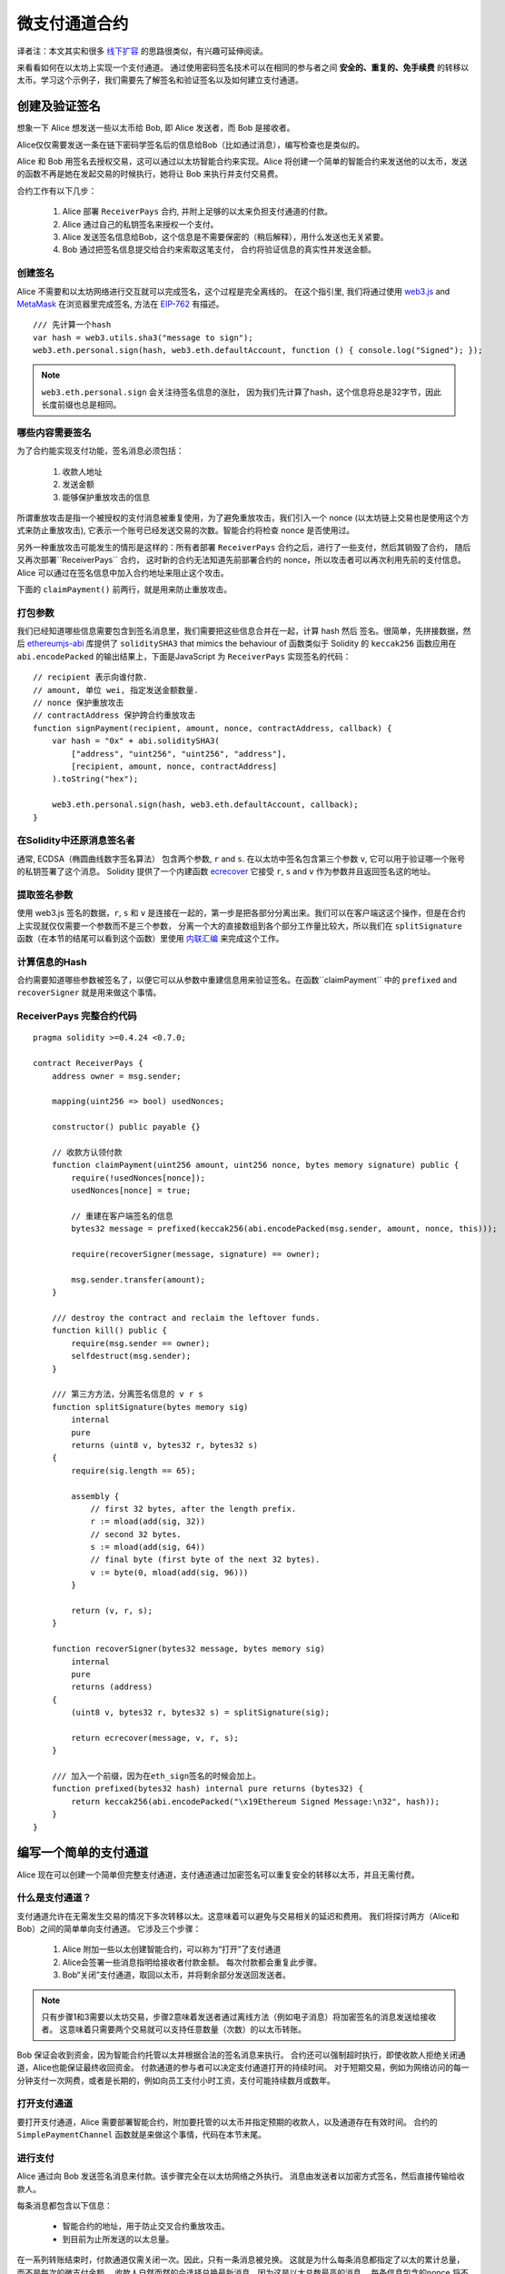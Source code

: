 ********************
微支付通道合约
********************

译者注：本文其实和很多  `线下扩容 <https://wiki.learnblockchain.cn/ethereum/layer-2.html>`_ 的思路很类似，有兴趣可延伸阅读。

来看看如何在以太坊上实现一个支付通道。
通过使用密码签名技术可以在相同的参与者之间 **安全的、重复的、免手续费** 的转移以太币。学习这个示例子，我们需要先了解签名和验证签名以及如何建立支付通道。


创建及验证签名
=================================

想象一下 Alice 想发送一些以太币给 Bob, 即 Alice 发送者，而 Bob 是接收者。

Alice仅仅需要发送一条在链下密码学签名后的信息给Bob（比如通过消息），编写检查也是类似的。

Alice 和 Bob 用签名去授权交易，这可以通过以太坊智能合约来实现。Alice 将创建一个简单的智能合约来发送他的以太币，发送的函数不再是她在发起交易的时候执行，她将让 Bob 来执行并支付交易费。

合约工作有以下几步：

    1. Alice 部署 ``ReceiverPays`` 合约, 并附上足够的以太来负担支付通道的付款。
    2. Alice 通过自己的私钥签名来授权一个支付。
    3. Alice 发送签名信息给Bob，这个信息是不需要保密的（稍后解释），用什么发送也无关紧要。
    4. Bob 通过把签名信息提交给合约来索取这笔支付， 合约将验证信息的真实性并发送金额。


创建签名
----------------------

Alice 不需要和以太坊网络进行交互就可以完成签名，这个过程是完全离线的。
在这个指引里, 我们将通过使用 `web3.js <https://github.com/ethereum/web3.js>`_ and `MetaMask <https://metamask.io>`_ 在浏览器里完成签名, 方法在 `EIP-762 <https://github.com/ethereum/EIPs/pull/712>`_ 有描述。

::

    /// 先计算一个hash
    var hash = web3.utils.sha3("message to sign");
    web3.eth.personal.sign(hash, web3.eth.defaultAccount, function () { console.log("Signed"); });

.. note::
   ``web3.eth.personal.sign`` 会关注待签名信息的涨肚， 因为我们先计算了hash，这个信息将总是32字节，因此长度前缀也总是相同。


哪些内容需要签名
----------------

为了合约能实现支付功能，签名消息必须包括：

    1. 收款人地址
    2. 发送金额
    3. 能够保护重放攻击的信息

所谓重放攻击是指一个被授权的支付消息被重复使用，为了避免重放攻击，我们引入一个 nonce (以太坊链上交易也是使用这个方式来防止重放攻击), 它表示一个账号已经发送交易的次数。智能合约将检查 nonce 是否使用过。

另外一种重放攻击可能发生的情形是这样的：所有者部署 ``ReceiverPays`` 合约之后，进行了一些支付，然后其销毁了合约， 随后又再次部署``ReceiverPays`` 合约， 这时新的合约无法知道先前部署合约的 nonce，所以攻击者可以再次利用先前的支付信息。
Alice 可以通过在签名信息中加入合约地址来阻止这个攻击。

下面的 ``claimPayment()`` 前两行，就是用来防止重放攻击。

打包参数
-----------------

我们已经知道哪些信息需要包含到签名消息里，我们需要把这些信息合并在一起，计算 hash 然后 签名。很简单，先拼接数据，然后 `ethereumjs-abi <https://github.com/ethereumjs/ethereumjs-abi>`_ 库提供了  ``soliditySHA3`` that mimics the behaviour of
函数类似于 Solidity 的 ``keccak256`` 函数应用在 ``abi.encodePacked`` 的输出结果上，下面是JavaScript 为  ``ReceiverPays`` 实现签名的代码：

::

    // recipient 表示向谁付款.
    // amount, 单位 wei, 指定发送金额数量.
    // nonce 保护重放攻击
    // contractAddress 保护跨合约重放攻击
    function signPayment(recipient, amount, nonce, contractAddress, callback) {
        var hash = "0x" + abi.soliditySHA3(
            ["address", "uint256", "uint256", "address"],
            [recipient, amount, nonce, contractAddress]
        ).toString("hex");

        web3.eth.personal.sign(hash, web3.eth.defaultAccount, callback);
    }

在Solidity中还原消息签名者
-----------------------------------------

通常, ECDSA（椭圆曲线数字签名算法） 包含两个参数, ``r`` and ``s``. 在以太坊中签名包含第三个参数 ``v``, 它可以用于验证哪一个账号的私钥签署了这个消息。 Solidity 提供了一个内建函数 `ecrecover <../units-and-global-variables.html#cryptography>`_ 它接受 ``r``, ``s`` and ``v`` 作为参数并且返回签名这的地址。

提取签名参数
-----------------------------------

使用 web3.js 签名的数据，``r``, ``s`` 和 ``v`` 是连接在一起的，第一步是把各部分分离出来。我们可以在客户端这这个操作，但是在合约上实现就仅仅需要一个参数而不是三个参数， 分离一个大的直接数组到各个部分工作量比较大，所以我们在  ``splitSignature`` 函数（在本节的结尾可以看到这个函数）里使用 `内联汇编 <assembly>`_ 来完成这个工作。

计算信息的Hash
--------------------------

合约需要知道哪些参数被签名了，以便它可以从参数中重建信息用来验证签名。在函数``claimPayment`` 中的 ``prefixed`` and ``recoverSigner`` 就是用来做这个事情。

ReceiverPays 完整合约代码
----------------------------------

::

    pragma solidity >=0.4.24 <0.7.0;

    contract ReceiverPays {
        address owner = msg.sender;

        mapping(uint256 => bool) usedNonces;

        constructor() public payable {}

        // 收款方认领付款
        function claimPayment(uint256 amount, uint256 nonce, bytes memory signature) public {
            require(!usedNonces[nonce]);
            usedNonces[nonce] = true;

            // 重建在客户端签名的信息
            bytes32 message = prefixed(keccak256(abi.encodePacked(msg.sender, amount, nonce, this)));

            require(recoverSigner(message, signature) == owner);

            msg.sender.transfer(amount);
        }

        /// destroy the contract and reclaim the leftover funds.
        function kill() public {
            require(msg.sender == owner);
            selfdestruct(msg.sender);
        }

        /// 第三方方法，分离签名信息的 v r s 
        function splitSignature(bytes memory sig)
            internal
            pure
            returns (uint8 v, bytes32 r, bytes32 s)
        {
            require(sig.length == 65);

            assembly {
                // first 32 bytes, after the length prefix.
                r := mload(add(sig, 32))
                // second 32 bytes.
                s := mload(add(sig, 64))
                // final byte (first byte of the next 32 bytes).
                v := byte(0, mload(add(sig, 96)))
            }

            return (v, r, s);
        }

        function recoverSigner(bytes32 message, bytes memory sig)
            internal
            pure
            returns (address)
        {
            (uint8 v, bytes32 r, bytes32 s) = splitSignature(sig);

            return ecrecover(message, v, r, s);
        }

        /// 加入一个前缀，因为在eth_sign签名的时候会加上。
        function prefixed(bytes32 hash) internal pure returns (bytes32) {
            return keccak256(abi.encodePacked("\x19Ethereum Signed Message:\n32", hash));
        }
    }


编写一个简单的支付通道
================================

Alice 现在可以创建一个简单但完整支付通道，支付通道通过加密签名可以重复安全的转移以太币，并且无需付费。

什么是支付通道？
--------------------------

支付通道允许在无需发生交易的情况下多次转移以太。这意味着可以避免与交易相关的延迟和费用。 我们将探讨两方（Alice和Bob）之间的简单单向支付通道。 它涉及三个步骤：

    1. Alice 附加一些以太创建智能合约，可以称为“打开”了支付通道
    2. Alice会签署一些消息指明给接收者付款金额。 每次付款都会重复此步骤。
    3. Bob“关闭”支付通道，取回以太币，并将剩余部分发送回发送者。

.. note::
  只有步骤1和3需要以太坊交易，步骤2意味着发送者通过离线方法（例如电子消息）将加密签名的消息发送给接收者。 这意味着只需要两个交易就可以支持任意数量（次数）的以太币转账。

Bob 保证会收到资金，因为智能合约托管以太并根据合法的签名消息来执行。 合约还可以强制超时执行，即使收款人拒绝关闭通道，Alice也能保证最终收回资金。 付款通道的参与者可以决定支付通道打开的持续时间。
对于短期交易，例如为网络访问的每一分钟支付一次网费，或者是长期的，例如向员工支付小时工资，支付可能持续数月或数年。

打开支付通道
---------------------------

要打开支付通道，Alice 需要部署智能合约，附加要托管的以太币并指定预期的收款人，以及通道存在有效时间。 合约的 ``SimplePaymentChannel`` 函数就是来做这个事情，代码在本节末尾。

进行支付
---------------

Alice 通过向 Bob 发送签名消息来付款。该步骤完全在以太坊网络之外执行。
消息由发送者以加密方式签名，然后直接传输给收款人。

每条消息都包含以下信息：

    * 智能合约的地址，用于防止交叉合约重放攻击。
    * 到目前为止所发送的以太总量。

在一系列转账结束时，付款通道仅需关闭一次。因此，只有一条消息被兑换。 这就是为什么每条消息都指定了以太的累计总量，而不是每次的微支付金额。 收款人自然而然的会选择兑换最新消息，因为这是以太总数最高的消息。
每条信息包含的nonce 将不再需要，因为智能合约仅执行一条信息。

包含合约地址用于防止一个支付通道的消息被用于不同的通道。


以下是修改后的JavaScript代码，用于对上一节中的消息进行加密签名：

::

    function constructPaymentMessage(contractAddress, amount) {
        return abi.soliditySHA3(
            ["address", "uint256"],
            [contractAddress, amount]
        );
    }

    function signMessage(message, callback) {
        web3.eth.personal.sign(
            "0x" + message.toString("hex"),
            web3.eth.defaultAccount,
            callback
        );
    }

    // contractAddress is used to prevent cross-contract replay attacks.
    // amount, in wei, specifies how much Ether should be sent.

    function signPayment(contractAddress, amount, callback) {
        var message = constructPaymentMessage(contractAddress, amount);
        signMessage(message, callback);
    }


关闭状态通道
---------------------------

当Bob准备好收到他们的资金时，就可以通过调用智能合约上的 ``关闭`` 功能来关闭支付通道。
关闭通道会向接收方支付所欠的以太币并销毁合约，剩余的以太币返回Alice。为了关闭通道，Bob需要提供 Alice 签名过的消息。

智能合约必须验证信息是否包含发送者的有效签名。执行此验证的过程与上面收款人使用的方法相同。
Solidity函数 ``isValidSignature`` 和 ``recoverSigner`` 就是完成这个工作。

只有付款通道收款人可以调用 ``close`` 函数，其会选择最近的付款消息，因为该消息有最高的付款总额。
如果允许发送者调用此函数，他们可以提供较低金额的消息，来欺骗收款人。

函数会验证签名的消息是否与给定的参数匹配，如果匹配，收款人将收到应得的部分，余下的部分通过 ``selfdestruct`` 返还给发送者。
可以在完整的合约代码中看到 ``close`` 函数。


通道有效期
-------------------

Bob可以随时关闭支付通道，但如果他没有这样做，Alice 需要一种方法来收回他们托管的资金。
一个方法是在合约部署时设置 *到期时间* ，一旦达到那个时间，Alice 就可以调用 ``claimTimeout`` 收回他们的资金。 可以在完整的合约代码中查看 ``claimTimeout`` 函数。

调用此功能后，Bob无法再接收任何以太币，因此，Bob必须在到期前关闭频道。


完整合约代码
-----------------

::

    pragma solidity >=0.4.24 <0.7.0;

    contract SimplePaymentChannel {
        address payable public sender;      // The account sending payments.
        address payable public recipient;   // The account receiving the payments.
        uint256 public expiration;  // Timeout in case the recipient never closes.

        constructor (address payable _recipient, uint256 duration)
            public
            payable
        {
            sender = msg.sender;
            recipient = _recipient;
            expiration = now + duration;
        }

        function isValidSignature(uint256 amount, bytes memory signature)
            internal
            view
            returns (bool)
        {
            bytes32 message = prefixed(keccak256(abi.encodePacked(this, amount)));

            // check that the signature is from the payment sender
            return recoverSigner(message, signature) == sender;
        }

        /// the recipient can close the channel at any time by presenting a
        /// signed amount from the sender. the recipient will be sent that amount,
        /// and the remainder will go back to the sender
        function close(uint256 amount, bytes memory signature) public {
            require(msg.sender == recipient);
            require(isValidSignature(amount, signature));

            recipient.transfer(amount);
            selfdestruct(sender);
        }

        /// the sender can extend the expiration at any time
        function extend(uint256 newExpiration) public {
            require(msg.sender == sender);
            require(newExpiration > expiration);

            expiration = newExpiration;
        }

        /// 如果过期过期时间已到，而收款人没有关闭通道，可执行此函数，销毁合约并返还余额
        function claimTimeout() public {
            require(now >= expiration);
            selfdestruct(sender);
        }

        /// All functions below this are just taken from the chapter
        /// 'creating and verifying signatures' chapter.

        function splitSignature(bytes memory sig)
            internal
            pure
            returns (uint8 v, bytes32 r, bytes32 s)
        {
            require(sig.length == 65);

            assembly {
                // first 32 bytes, after the length prefix
                r := mload(add(sig, 32))
                // second 32 bytes
                s := mload(add(sig, 64))
                // final byte (first byte of the next 32 bytes)
                v := byte(0, mload(add(sig, 96)))
            }

            return (v, r, s);
        }

        function recoverSigner(bytes32 message, bytes memory sig)
            internal
            pure
            returns (address)
        {
            (uint8 v, bytes32 r, bytes32 s) = splitSignature(sig);

            return ecrecover(message, v, r, s);
        }

        /// builds a prefixed hash to mimic the behavior of eth_sign.
        function prefixed(bytes32 hash) internal pure returns (bytes32) {
            return keccak256(abi.encodePacked("\x19Ethereum Signed Message:\n32", hash));
        }
    }


.. note::
  函数 ``splitSignature`` 没有做足够的安全检查，完整的产品里应该使用严格测试的库，如：`openzepplin 的版本  <https://github.com/OpenZeppelin/openzeppelin-solidity/blob/master/contracts/ECRecovery.sol>`_ 。


验证支付
------------------

与上一节不同，付款通道中的消息不是马上赎回。 收款人会跟踪最新消息及在关闭付款通道时兑换它。 这意味着接收者对每条消息进行验证就至关重要。
否则，无法保证收款人能够最终获得付款。

收款人使用以下过程验证每条消息：

    1. 验证信息中的合约地址是否与付款通道匹配。
    2. 验证新金额是否为预期金额。
    3. 确认新金额不超过托管的以太币总额。
    4. 验证签名是否有效并来自通道的付款方。


我们使用 `ethereumjs-util <https://github.com/ethereumjs/ethereumjs-util>`_
库来编写验证过程，这里使用 JavaScript ，当然实现的方式有很多。下面的代码借鉴了 上面的 `constructMessage` 函数:

::

    // this mimics the prefixing behavior of the eth_sign JSON-RPC method.
    function prefixed(hash) {
        return ethereumjs.ABI.soliditySHA3(
            ["string", "bytes32"],
            ["\x19Ethereum Signed Message:\n32", hash]
        );
    }

    function recoverSigner(message, signature) {
        var split = ethereumjs.Util.fromRpcSig(signature);
        var publicKey = ethereumjs.Util.ecrecover(message, split.v, split.r, split.s);
        var signer = ethereumjs.Util.pubToAddress(publicKey).toString("hex");
        return signer;
    }

    function isValidSignature(contractAddress, amount, signature, expectedSigner) {
        var message = prefixed(constructPaymentMessage(contractAddress, amount));
        var signer = recoverSigner(message, signature);
        return signer.toLowerCase() ==
            ethereumjs.Util.stripHexPrefix(expectedSigner).toLowerCase();
    }